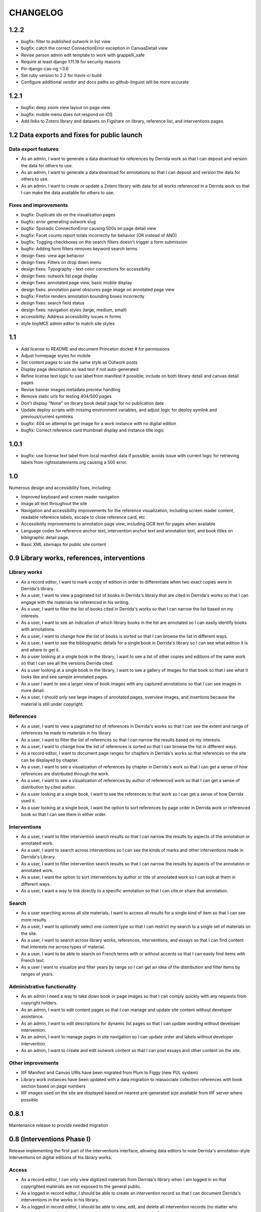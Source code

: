 .. _CHANGELOG:

CHANGELOG
=========

1.2.2
-----

* bugfix: filter to published outwork in list view
* bugfix: catch the correct ConnectionError exception in CanvasDetail view
* Revise person admin edit template to work with grappelli_safe
* Require at least django 1.11.19 for security reasons
* Pin django-cas-ng <3.6
* Set ruby version to 2.2 for travis-ci build
* Configure additional vendor and docs paths so github-linguist will be more accurate

1.2.1
-----

* bugfix: deep zoom view layout on page view
* bugfix: mobile menu does not respond on iOS
* Add links to Zotero library and datasets on Figshare on library,
  reference list, and interventions pages.

1.2 Data exports and fixes for public launch
--------------------------------------------

Data export features
~~~~~~~~~~~~~~~~~~~~

* As an admin, I want to generate a data download for references by Derrida work so that I can deposit and version the data for others to use.
* As an admin, I want to generate a data download for annotations so that I can deposit and version the data for others to use.
* As an admin, I want to create or update a Zotero library with data for all works referenced in a Derrida work so that I can make the data available for others to use.

Fixes and improvements
~~~~~~~~~~~~~~~~~~~~~~

* bugfix: Duplicate ids on the visualization pages
* bugfix: error generating outwork slug
* bugfix: Sporadic ConnectionError causing 500s on page detail view
* bugfix: Facet counts report totals incorrectly for behavior (OR instead of AND)
* bugfix: Togging checkboxes on the search filters doesn't trigger a form submission
* bugfix: Adding form filters removes keyword search terms
* design fixes: view age behavior
* design fixes: Filters on drop down menu
* design fixes: Typography - text color corrections for accessibilty
* design fixes: outwork list page display
* design fixes: annotated page view, basic mobile display
* design fixes: annotation panel obscures page image on annotated page view
* bugfix: Firefox renders annotation bounding boxes incorrectly
* design fixes: search field status
* design fixes: navigation styles (large, medium, small)
* accessibilty: Address accessibility issues in forms
* style tinyMCE admin editor to match site styles


1.1
---

* Add license to README and document Princeton docket # for permissions
* Adjust homepage styles for mobile
* Set content pages to use the same style as Outwork posts
* Display page description as lead text if not auto-generated
* Refine license text logic to use label from manifest if possible;
  include on both library detail and canvas detail pages
* Revise banner images metadata preview handling
* Remove static urls for testing 404/500 pages
* Don't display "None" on library book detail page for no publication date
* Update deploy scripts with missing environment variables, and adjust
  logic for deploy symlink and previous/current symlinks
* bugfix: 404 on attempt to get image for a work instance with no
  digital edition
* bugfix: Correct reference card thumbnail display and instance title logic


1.0.1
-----

* bugfix: use license text label from local manifest data if possible;
  avoids issue with current logic for retrieving labels from
  rightsstatements.org causing a 500 error.

1.0
---

Numerous design and accessibility fixes, including:

* Improved keyboard and screen reader navigation
* Image alt text throughout the site
* Navigation and accessibility improvements for the reference visualization,
  including screen reader content, readable reference labels, escape
  to close reference card, etc
* Accessibility improvements to annotation page view, including OCR
  text for pages when available
* Language codes for reference anchor text, intervention anchor
  text and annotation text, and book titles on bibligraphic detail page.
* Basic XML sitemaps for public site content


0.9 Library works, references, interventions
--------------------------------------------

Library works
~~~~~~~~~~~~~

* As a record editor, I want to mark a copy of edition in order to differentiate when two exact copies were in Derrida's library.
* As a user, I want to view a paginated list of books in Derrida's library that are cited in Derrida's works so that I can engage with the materials he referenced in his writing.
* As a user, I want to filter the list of books cited in Derrida's works so that I can narrow the list based on my interests.
* As a user, I want to see an indication of which library books in the list are annotated so I can easily identify books with annotations.
* As a user, I want to change how the list of books is sorted so that I can browse the list in different ways.
* As a user, I want to see the bibliographic details for a single book in Derrida's library so I can see what edition it is and where to get it.
* As a user looking at a single book in the library, I want to see a list of other copies and editions of the same work so that I can see all the versions Derrida cited.
* As a user looking at a single book in the library, I want to see a gallery of images for that book so that I see what it looks like and see sample annotated pages.
* As a user I want to see a larger view of book images with any captured annotations so that I can see images in more detail.
* As a user, I should only see large images of annotated pages, overview images, and insertions because the material is still under copyright.

References
~~~~~~~~~~

* As a user, I want to view a paginated list of references in Derrida's works so that I can see the extent and range of references he made to materials in his library
* As a user, I want to filter the list of references so that I can narrow the results based on my interests.
* As a user, I want to change how the list of references is sorted so that I can browse the list in different ways.
* As a record editor, I want to document page ranges for chapters in Derrida's works so that references on the site can be displayed by chapter.
* As a user, I want to see a visualization of references by chapter in Derrida's work so that I can get a sense of how references are distributed through the work.
* As a user, I want to see a visualization of references by author of referenced work so that I can get a sense of distribution by cited author.
* As a user looking at a single book, I want to see the references to that work so I can get a sense of how Derrida used it.
* As a user looking at a single book, I want the option to sort references by page order in Derrida work or referenced book so that I can see them in either order.

Interventions
~~~~~~~~~~~~~

* As a user, I want to filter intervention search results so that I can narrow the results by aspects of the annotation or annotated work.
* As a user, I want to search across interventions so I can see the kinds of marks and other interventions made in Derrida's Library.
* As a user, I want to filter intervention search results so that I can narrow the results by aspects of the annotation or annotated work.
* As a user, I want the option to sort interventions by author or title of annotated work so I can look at them in different ways.
* As a user, I want a way to link directly to a specific annotation so that I can cite or share that annotation.

Search
~~~~~~
* As a user searching across all site materials, I want to access all results for a single kind of item so that I can see more results.
* As a user, I want to optionally select one content type so that I can restrict my search to a single set of materials on the site.
* As a user, I want to search across library works, references, interventions, and essays so that I can find content that interests me across types of material.
* As a user, I want to be able to search on French terms with or without accents so that I can easily find items with French text.
* As a user I want to visualize and filter years by range so I can get an idea of the distribution and filter items by ranges of years.


Administrative functionality
~~~~~~~~~~~~~~~~~~~~~~~~~~~~

* As an admin I need a way to take down book or page images so that I can comply quickly with any requests from copyright holders.
* As an admin, I want to edit content pages so that I can manage and update site content without developer assistance.
* As an admin, I want to edit descriptions for dynamic list pages so that I can update wording without developer intervention.
* As an admin, I want to manage pages in site navigation so I can update order and labels without developer intervention.
* As an admin, I want to create and edit outwork content so that I can post essays and other content on the site.


Other improvements
~~~~~~~~~~~~~~~~~~
* IIIF Manifest and Canvas URIs have been migrated from Plum to Figgy (new PUL system)
* Library work instances have been updated with a data migration to reassociate
  collection references with book section based on page numbers
* IIIF images used on the site are displayed based on nearest pre-generated size
  available from IIIF server where possible

0.8.1
-----
Maintenance release to provide needed migration

0.8 (Interventions Phase I)
---------------------------
Release implementing the first part of the interventions interface, allowing
data editors to note Derrida's annotation-style interventions on digital editions
of his library works.

Access
~~~~~~

* As a record editor, I can only view digitized materials from Derrida's library when I am logged in so that copyrighted materials are not exposed to the general public.
* As a logged in record editor, I should be able to create an intervention record so that I can document Derrida's interventions in the works in his library.
* As a logged in record editor, I should be able to view, edit, and delete all intervention records (no matter who created them) so that I can manage all documented interventions in Derrida's library.
* Logged in record editors or anyone with greater permissions should be able to view the books; anonymous users or logged in users without those permissions should not.
* As an admin, I want to see the history of all edits to an intervention, including edits made via the canvas image interface, so that I can track who has contributed and made changes to the data.

Books
~~~~~

* As a record editor, when I’m editing a book record I want to see a list of all the interventions (annotations and insertions) associated with that book so that I can review and update interventions by related book.
* As a record editor, when I’m editing a book I want to be able to view the associated digitized materials so I can see pictures of the book, annotations, insertions, and other relevant markings.
* As a record editor, I want to see an indicator if a library instance has a digital edition associated and be able to sort on the presence of a digital edition so that I can easily get to volumes that have been digitized.

Citations
~~~~~~~~~

* As a record editor, I want to be able to associate a citation with one or more interventions (annotations or insertions) so that I can identify instances where citations relate in an explicit way to interventions (for example, a passage is quoted in the Derrida text and underlined in the book from the library).
* As a record editor, when editing this field in the Django admin, I want it to automatically filter to only those intervetions associated with the digital edition of the book (i.e. if a reference is set to BookA, only interventions associated with BookA show up).

Interventions
~~~~~~~~~~~~~

* As an intervention data editor, I want the option of leaving all fields blank so that I can accurately describe non-verbal interventions or interventions that don't relate to anchor text.
* As an intervention data editor, I want to be able to add and edit the color if the ink type is “pen," so that I can see if there are patterns in Derrida's pen usage and whether he revisited the same text.
* As an interventions data editor, I want to select non-verbal interventions (underlining, circling, etc.) on a page image so I can transcribe anchor text and document the intervention and where it occurs.
* As an intervention data editor, I want to edit any of the text fields (transcription, translation, anchor text, tags etc) so that I can correct mistakes or make updates.
* As an intervention data editor, I want to select verbal interventions on a page image and enter a transcription of the text so I can document the intervention and where it occurs.
* As a data editor, I want to see an indicator on the Django admin site that shows whether an intervention is verbal or non-verbal, so I can more easily distinguish these important categories.
* As an intervention data editor, I would like to be able to tag part or all of transcribed verbal intervention text as “uncertain.”
* As an intervention data editor, I would like to be able to tag a verbal intervention as “illegible” so that I can clearly indicate when the text is unreadable.
* As an interventions data editor, I want the option to enter a translation of verbal intervention text so that I can provide an English version when the original is in another language.
* As an interventions data editor, I want to associate an intervention with the person who wrote it so that I can document the author when that information is known; I want “Derrida, Jacques” to be the default intervention author, and I want to be able to add or edit this information.
* As an interventions data editor, I want to document the language of anchor text and annotation text so that I can track use of languages across interventions.
* As an intervention data editor, I want to transcribe the anchor text (if there is any) for an annotation so I can document the text the intervener is referencing.
* As an intervention data editor, I want to tag interventions from a pre-defined list so that I can describe the characteristics and type of intervention.
* As a record editor I want to view, edit, and create tags to describe and annotations and insertions so that I can manage the tags available for interventions.


0.7
---

Maintenance release to clean up obsolete models and code after
the refactor in 0.6.

* Fix footnote object lookup so it is restricted to models that can
  be listed in Django admin.
* Remove obsolete code (Book models, Zotero book import) and dependencies,
  and squash book migrations


0.6 Bibliographic Enhancements
------------------------------

Refactor books into works and instances; update citation admin functionality to support capturing citation anchor text with minimal formatting.

* As a record editor, I want to be able to add new or edit citation anchor text in both French and English.
* As an data editor, I want to be able to add the anchor text of a citation along with basic markdown formatting (bold, italic) so that I can accurately capture Derrida's citations.
* As a record editor, I want to add and edit bibliographic data for works and instances of works so I can document shared metadata and group different copies and editions of the same work.
* As a record editor, I want to document the print date for a book, including month and year when available, so that I can check if a given copy was available to Derrida when he was writing a text.


0.5 Bio/Bibliographical Admin interface
---------------------------------------

Initial project release implements the bio/bibliographical portion of
the database and customized Django admin interface for data import
and management of biographical and bibliographic data.

Features are expressed as user stories as written by the development and
project teams.


Book Metadata
~~~~~~~~~~~~~

* As a record editor, I want to add a new or edit an existing book so that I can document the publication data, annotation data, citations, and other relevant details.
* As a record editor, I want to add new data in or edit the following fields so that I can document them in a standard way. See `#2 <https://github.com/Princeton-CDH/derrida-django/issues/2>`__.
* As a record editor, I want to be able to add a work's original date, its copyright date, and its date d'impression (date of publication).
* As a record editor, when I’m editing a book I want to be able to associate people involved in creating the book so that I can document information about authors, translators, and editors.
* As a record editor, when I’m editing a book I want to be able to associate the book to all instances of citation related to that book.
* As a record editor, when I’m editing a book I want to be able to associate the book to a referent book (i.e., the text by Derrida in which the book is cited -- always DG at this phase).
* As a record editor, when I’m browsing the list of books I want to see the author, short title, publication year, owning institution call number, and whether a book is extant, annotated, and/or digitized so that I can get a quick overview of volumes.
* As a record editor, when I search for books in the admin interface I want to search on title, author, and notes so that I can find specific items.
* As a record editor, when I’m editing a book I want to be able to add notes about the book.


Biographic Data (People)
~~~~~~~~~~~~~~~~~~~~~~~~

* As a record editor, I want to add a new or edit an existing person so that I can document people associated with the Derrida Library.
* As a record editor, I want to add a new or edit an existing role type so that I can document the kinds of roles played by people associated with the Derrida Library.
* As a record editor, I want to add a new or edit an existing relationship type so that I can document the kinds of relationships between people associated with the Derrida Library.
* As a record editor, I want to be able to associate roles and relationships to people so that I can document how they interacted with each other and the Derrida Library.
* As a record editor, I want to be able to automatically associate authors with their VIAF URI, so that I can better document individuals associated with Derrida Library.

Footnotes
~~~~~~~~~

* As a data editor, I want to add a new or edit an existing source type so that I can track the kinds of source documents used as evidence in the system.
* As a data editor, I want to add a new or edit an existing footnote and associate it with any other kind of record in the system so that I can document evidence related to assertions made elsewhere in the data.
* As a data editor, when I’m editing a book or a book-person relationship, I want to be able to add footnotes on the same page so that I can add documentation on the same page.


User Management
~~~~~~~~~~~~~~~

* As a project team member, I want to login with my Princeton CAS account so that I can use existing my existing credentials and not have to keep track of a separate username and password.
* As an admin, I want to edit user and group permissions so I can manage project team member access within the system.
* As an admin, I want to edit user and group permissions so I can manage project team member access within the system.

Zotero Import
~~~~~~~~~~~~~

* As a record editor, I want a one-time import of Books from Zotero data into the system so that I can refine and augment the initial data that’s already been collected.
* As a record editor, I want a one-time import of People from Zotero data into the system so that I can refine and augment the initial data that’s already been collected.
* As a record editor, I want publishing places associated with their GeoNames ID so that I can document publishing locations more clearly.
* As a record editor, I want citations imported and associated with their works based on the tagging system implemented by the team.
